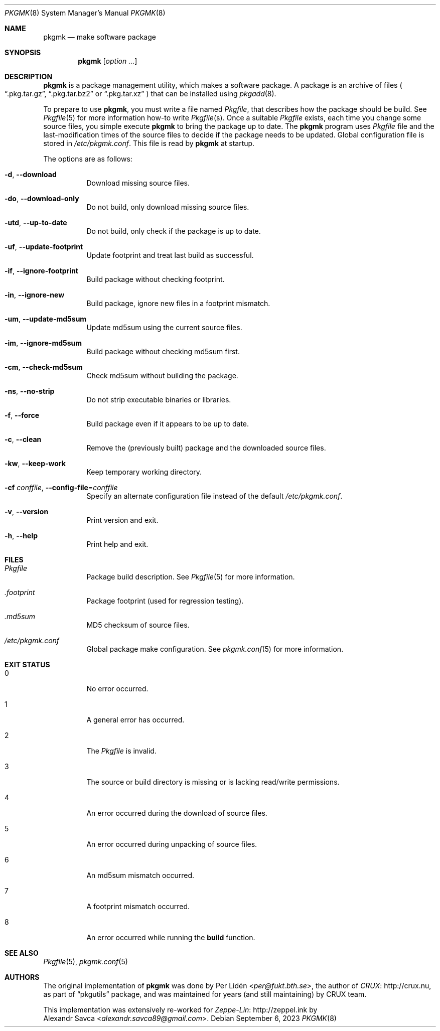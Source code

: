 .\" pkgmk(8) manual page
.\" See COPYING and COPYRIGHT files for corresponding information.
.Dd September 6, 2023
.Dt PKGMK 8
.Os
.Sh NAME
.Nm pkgmk
.Nd make software package
.Sh SYNOPSIS
.Nm pkgmk
.Op Ar option ...
.Sh DESCRIPTION
.Nm
is a package management utility, which makes a software package.
A package is an archive of files
.Po
.Dq .pkg.tar.gz ,
.Dq .pkg.tar.bz2
or
.Dq .pkg.tar.xz
.Pc
that can be installed using
.Xr pkgadd 8 .
.Pp
To prepare to use
.Nm ,
you must write a file named
.Pa Pkgfile ,
that describes how the package should be build.
See
.Xr Pkgfile 5
for more information how-to write
.Pa Pkgfile Ns Pq s .
Once a suitable
.Pa Pkgfile
exists, each time you change some source files, you simple execute
.Nm
to bring the package up to date.
The
.Nm
program uses
.Pa Pkgfile
file and the last-modification times of the source files to decide if
the package needs to be updated.
Global configuration file is stored in
.Pa /etc/pkgmk.conf .
This file is read by
.Nm
at startup.
.Pp
The options are as follows:
.Bl -tag -width Ds
.It Fl d , Fl \-download
Download missing source files.
.It Fl do , Fl \-download-only
Do not build, only download missing source files.
.It Fl utd , Fl \-up-to-date
Do not build, only check if the package is up to date.
.It Fl uf , Fl \-update-footprint
Update footprint and treat last build as successful.
.It Fl if , Fl \-ignore-footprint
Build package without checking footprint.
.It Fl in , Fl \-ignore-new
Build package, ignore new files in a footprint mismatch.
.It Fl um , Fl \-update-md5sum
Update md5sum using the current source files.
.It Fl im , Fl \-ignore-md5sum
Build package without checking md5sum first.
.It Fl cm , Fl \-check-md5sum
Check md5sum without building the package.
.It Fl ns , Fl \-no-strip
Do not strip executable binaries or libraries.
.It Fl f , Fl \-force
Build package even if it appears to be up to date.
.It Fl c , Fl \-clean
Remove the (previously built) package and the downloaded source files.
.It Fl kw , Fl \-keep-work
Keep temporary working directory.
.It Fl cf Ar conffile , Fl \-config-file Ns = Ns Ar conffile
Specify an alternate configuration file instead of the default
.Pa /etc/pkgmk.conf .
.It Fl v , Fl \-version
Print version and exit.
.It Fl h , Fl \-help
Print help and exit.
.El
.Sh FILES
.Bl -tag -width Ds
.It Pa Pkgfile
Package build description.
See
.Xr Pkgfile 5
for more information.
.It Pa .footprint
Package footprint (used for regression testing).
.It Pa .md5sum
MD5 checksum of source files.
.It Pa /etc/pkgmk.conf
Global package make configuration.
See
.Xr pkgmk.conf 5
for more information.
.El
.Sh EXIT STATUS
.Bl -tag -width Ds
.It 0
No error occurred.
.It 1
A general error has occurred.
.It 2
The
.Pa Pkgfile
is invalid.
.It 3
The source or build directory is missing or is lacking read/write
permissions.
.It 4
An error occurred during the download of source files.
.It 5
An error occurred during unpacking of source files.
.It 6
An md5sum mismatch occurred.
.It 7
A footprint mismatch occurred.
.It 8
An error occurred while running the
.Sy build
function.
.El
.Sh SEE ALSO
.Xr Pkgfile 5 ,
.Xr pkgmk.conf 5
.Sh AUTHORS
The original implementation of
.Nm
was done by
.An Per Lidén Aq Mt per@fukt.bth.se ,
the author of
.Lk http://crux.nu CRUX ,
as part of
.Dq pkgutils
package, and was maintained for years (and still maintaining) by CRUX
team.
.Pp
This implementation was extensively re-worked for
.Lk http://zeppel.ink Zeppe-Lin
by
.An Alexandr Savca Aq Mt alexandr.savca89@gmail.com .
.\" vim: cc=72 tw=70
.\" End of file.
